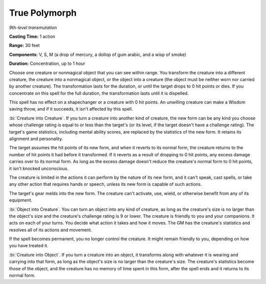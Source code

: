 .. _`True Polymorph`:

True Polymorph
--------------

*9th-level transmutation*

**Casting Time:** 1 action

**Range:** 30 feet

**Components:** V, S, M (a drop of mercury, a dollop of gum arabic, and
a wisp of smoke)

**Duration:** Concentration, up to 1 hour

Choose one creature or nonmagical object that you can see within range.
You transform the creature into a different creature, the creature into
a nonmagical object, or the object into a creature (the object must be
neither worn nor carried by another creature). The transformation lasts
for the duration, or until the target drops to 0 hit points or dies. If
you concentrate on this spell for the full duration, the transformation
lasts until it is dispelled.

This spell has no effect on a shapechanger or a creature with 0 hit
points. An unwilling creature can make a Wisdom saving throw, and if it
succeeds, it isn't affected by this spell.

:bi:`Creature into Creature`. If you turn a creature into another kind
of creature, the new form can be any kind you choose whose challenge
rating is equal to or less than the target's (or its level, if the
target doesn't have a challenge rating). The target's game statistics,
including mental ability scores, are replaced by the statistics of the
new form. It retains its alignment and personality.

The target assumes the hit points of its new form, and when it reverts
to its normal form, the creature returns to the number of hit points it
had before it transformed. If it reverts as a result of dropping to 0
hit points, any excess damage carries over to its normal form. As long
as the excess damage doesn't reduce the creature's normal form to 0 hit
points, it isn't knocked unconscious.

The creature is limited in the actions it can perform by the nature of
its new form, and it can't speak, cast spells, or take any other action
that requires hands or speech, unless its new form is capable of such
actions.

The target's gear melds into the new form. The creature can't activate,
use, wield, or otherwise benefit from any of its equipment.

:bi:`Object into Creature`. You can turn an object into any kind of
creature, as long as the creature's size is no larger than the object's
size and the creature's challenge rating is 9 or lower. The creature is
friendly to you and your companions. It acts on each of your turns. You
decide what action it takes and how it moves. The GM has the creature's
statistics and resolves all of its actions and movement.

If the spell becomes permanent, you no longer control the creature. It
might remain friendly to you, depending on how you have treated it.

:bi:`Creature into Object`. If you turn a creature into an object, it
transforms along with whatever it is wearing and carrying into that
form, as long as the object's size is no larger than the creature's
size. The creature's statistics become those of the object, and the
creature has no memory of time spent in this form, after the spell ends
and it returns to its normal form.

